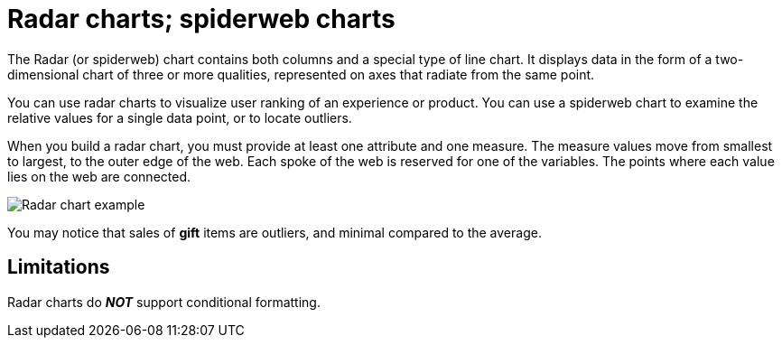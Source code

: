 = Radar charts; spiderweb charts
:last_updated: 12/31/2020
:experimental:
:linkattrs:
:page-partial:
:page-aliases: /end-user/search/about-radar-charts.adoc
:description: The Radar (or spiderweb) chart contains both columns and a special type of line chart.

The Radar (or spiderweb) chart contains both columns and a special type of line chart. It displays data in the form of a two-dimensional chart of three or more qualities, represented on axes that radiate from the same point.

You can use radar charts to visualize user ranking of an experience or product. You can use a spiderweb chart to examine the relative values for a single data point, or to locate outliers.

When you build a radar chart, you must provide at least one attribute and one measure.
The measure values move from smallest to largest, to the outer edge of the web.
Each spoke of the web is reserved for one of the variables.
The points where each value lies on the web are connected.

image::chartconfig-spiderweb.png[Radar chart example]

You may notice that sales of *gift* items are outliers, and minimal compared to the average.

== Limitations
Radar charts do *_NOT_* support conditional formatting.
